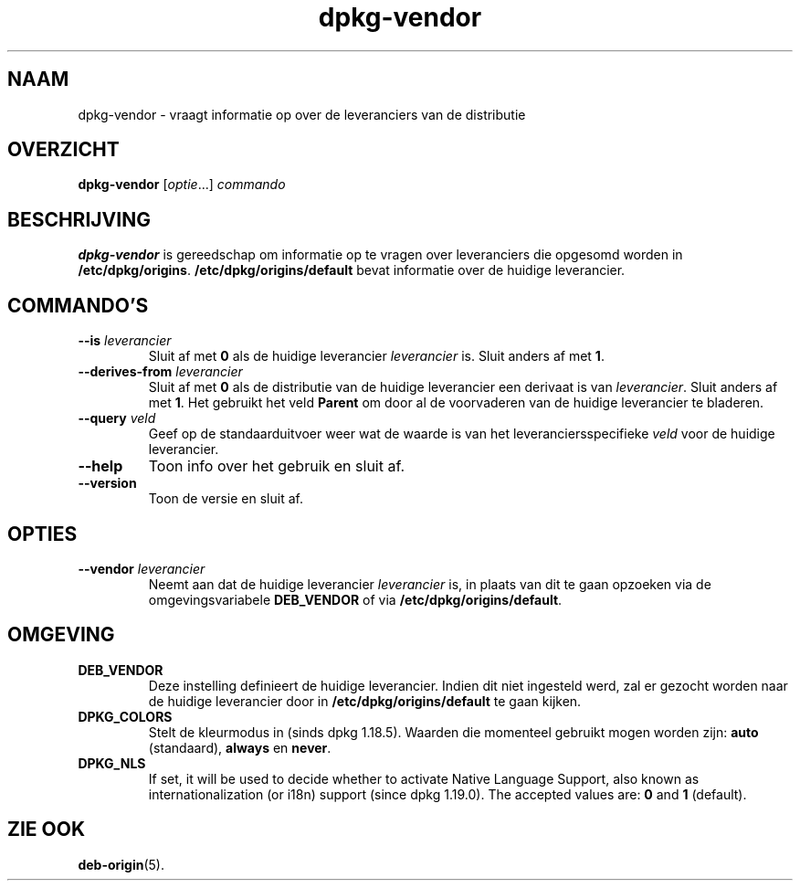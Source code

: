 .\" dpkg manual page - dpkg-vendor(1)
.\"
.\" Copyright © 2009 Rapha\(:el Hertzog <hertzog@debian.org>
.\"
.\" This is free software; you can redistribute it and/or modify
.\" it under the terms of the GNU General Public License as published by
.\" the Free Software Foundation; either version 2 of the License, or
.\" (at your option) any later version.
.\"
.\" This is distributed in the hope that it will be useful,
.\" but WITHOUT ANY WARRANTY; without even the implied warranty of
.\" MERCHANTABILITY or FITNESS FOR A PARTICULAR PURPOSE.  See the
.\" GNU General Public License for more details.
.\"
.\" You should have received a copy of the GNU General Public License
.\" along with this program.  If not, see <https://www.gnu.org/licenses/>.
.
.\"*******************************************************************
.\"
.\" This file was generated with po4a. Translate the source file.
.\"
.\"*******************************************************************
.TH dpkg\-vendor 1 2018-10-08 1.19.2 dpkg\-suite
.nh
.SH NAAM
dpkg\-vendor \- vraagt informatie op over de leveranciers van de distributie
.
.SH OVERZICHT
\fBdpkg\-vendor\fP [\fIoptie\fP...] \fIcommando\fP
.
.SH BESCHRIJVING
\fBdpkg\-vendor\fP is gereedschap om informatie op te vragen over leveranciers
die opgesomd worden in
\fB/etc/dpkg/origins\fP. \fB/etc/dpkg/origins/default\fP bevat informatie
over de huidige leverancier.
.
.SH COMMANDO'S
.TP 
\fB\-\-is\fP\fI leverancier\fP
Sluit af met \fB0\fP als de huidige leverancier \fIleverancier\fP is. Sluit anders
af met \fB1\fP.
.TP 
\fB\-\-derives\-from\fP\fI leverancier\fP
Sluit af met \fB0\fP als de distributie van de huidige leverancier een derivaat
is van \fIleverancier\fP. Sluit anders af met \fB1\fP. Het gebruikt het veld
\fBParent\fP om door al de voorvaderen van de huidige leverancier te bladeren.
.TP 
\fB\-\-query\fP\fI veld\fP
Geef op de standaarduitvoer weer wat de waarde is van het
leveranciersspecifieke \fIveld\fP voor de huidige leverancier.
.TP 
\fB\-\-help\fP
Toon info over het gebruik en sluit af.
.TP 
\fB\-\-version\fP
Toon de versie en sluit af.
.
.SH OPTIES
.TP 
\fB\-\-vendor\fP\fI leverancier\fP
Neemt aan dat de huidige leverancier \fIleverancier\fP is, in plaats van dit te
gaan opzoeken via de omgevingsvariabele \fBDEB_VENDOR\fP of via
\fB/etc/dpkg/origins/default\fP.
.
.SH OMGEVING
.TP 
\fBDEB_VENDOR\fP
Deze instelling definieert de huidige leverancier. Indien dit niet ingesteld
werd, zal er gezocht worden naar de huidige leverancier door in
\fB/etc/dpkg/origins/default\fP te gaan kijken.
.TP 
\fBDPKG_COLORS\fP
Stelt de kleurmodus in (sinds dpkg 1.18.5). Waarden die momenteel gebruikt
mogen worden zijn: \fBauto\fP (standaard), \fBalways\fP en \fBnever\fP.
.TP 
\fBDPKG_NLS\fP
If set, it will be used to decide whether to activate Native Language
Support, also known as internationalization (or i18n) support (since dpkg
1.19.0).  The accepted values are: \fB0\fP and \fB1\fP (default).
.
.SH "ZIE OOK"
\fBdeb\-origin\fP(5).
